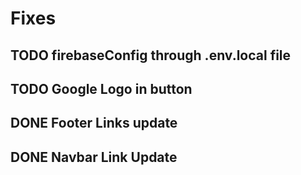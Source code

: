 * Fixes
** TODO firebaseConfig through .env.local file
** TODO Google Logo in button
** DONE Footer Links update
** DONE Navbar Link Update
